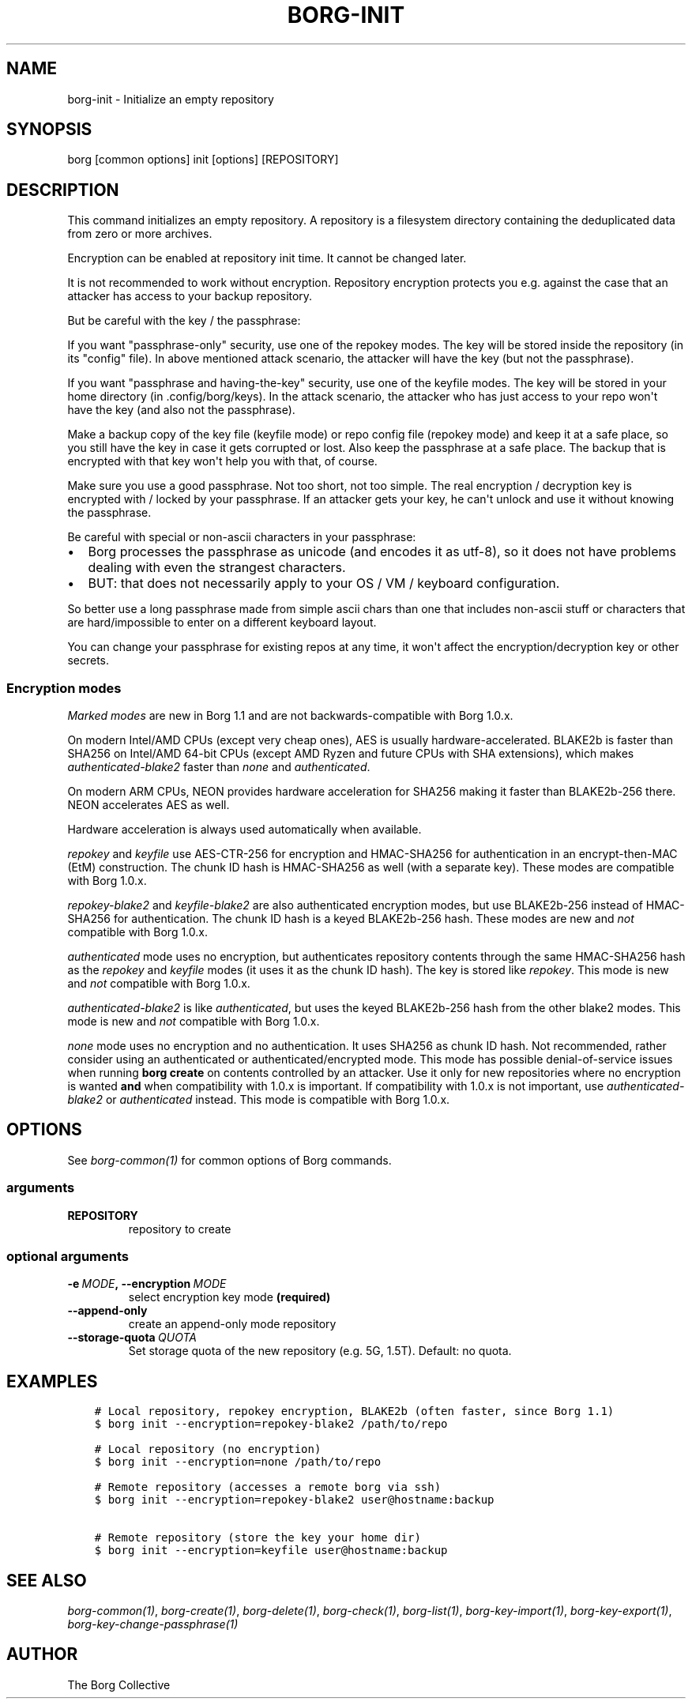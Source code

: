 .\" Man page generated from reStructuredText.
.
.TH BORG-INIT 1 "2017-11-25" "" "borg backup tool"
.SH NAME
borg-init \- Initialize an empty repository
.
.nr rst2man-indent-level 0
.
.de1 rstReportMargin
\\$1 \\n[an-margin]
level \\n[rst2man-indent-level]
level margin: \\n[rst2man-indent\\n[rst2man-indent-level]]
-
\\n[rst2man-indent0]
\\n[rst2man-indent1]
\\n[rst2man-indent2]
..
.de1 INDENT
.\" .rstReportMargin pre:
. RS \\$1
. nr rst2man-indent\\n[rst2man-indent-level] \\n[an-margin]
. nr rst2man-indent-level +1
.\" .rstReportMargin post:
..
.de UNINDENT
. RE
.\" indent \\n[an-margin]
.\" old: \\n[rst2man-indent\\n[rst2man-indent-level]]
.nr rst2man-indent-level -1
.\" new: \\n[rst2man-indent\\n[rst2man-indent-level]]
.in \\n[rst2man-indent\\n[rst2man-indent-level]]u
..
.SH SYNOPSIS
.sp
borg [common options] init [options] [REPOSITORY]
.SH DESCRIPTION
.sp
This command initializes an empty repository. A repository is a filesystem
directory containing the deduplicated data from zero or more archives.
.sp
Encryption can be enabled at repository init time. It cannot be changed later.
.sp
It is not recommended to work without encryption. Repository encryption protects
you e.g. against the case that an attacker has access to your backup repository.
.sp
But be careful with the key / the passphrase:
.sp
If you want "passphrase\-only" security, use one of the repokey modes. The
key will be stored inside the repository (in its "config" file). In above
mentioned attack scenario, the attacker will have the key (but not the
passphrase).
.sp
If you want "passphrase and having\-the\-key" security, use one of the keyfile
modes. The key will be stored in your home directory (in .config/borg/keys).
In the attack scenario, the attacker who has just access to your repo won\(aqt
have the key (and also not the passphrase).
.sp
Make a backup copy of the key file (keyfile mode) or repo config file
(repokey mode) and keep it at a safe place, so you still have the key in
case it gets corrupted or lost. Also keep the passphrase at a safe place.
The backup that is encrypted with that key won\(aqt help you with that, of course.
.sp
Make sure you use a good passphrase. Not too short, not too simple. The real
encryption / decryption key is encrypted with / locked by your passphrase.
If an attacker gets your key, he can\(aqt unlock and use it without knowing the
passphrase.
.sp
Be careful with special or non\-ascii characters in your passphrase:
.INDENT 0.0
.IP \(bu 2
Borg processes the passphrase as unicode (and encodes it as utf\-8),
so it does not have problems dealing with even the strangest characters.
.IP \(bu 2
BUT: that does not necessarily apply to your OS / VM / keyboard configuration.
.UNINDENT
.sp
So better use a long passphrase made from simple ascii chars than one that
includes non\-ascii stuff or characters that are hard/impossible to enter on
a different keyboard layout.
.sp
You can change your passphrase for existing repos at any time, it won\(aqt affect
the encryption/decryption key or other secrets.
.SS Encryption modes
.\" nanorst: inline-fill
.
.TS
center;
|l|l|l|l|.
_
T{
Hash/MAC
T}	T{
Not encrypted
no auth
T}	T{
Not encrypted,
but authenticated
T}	T{
Encrypted (AEAD w/ AES)
and authenticated
T}
_
T{
SHA\-256
T}	T{
none
T}	T{
\fIauthenticated\fP
T}	T{
repokey
keyfile
T}
_
T{
BLAKE2b
T}	T{
n/a
T}	T{
\fIauthenticated\-blake2\fP
T}	T{
\fIrepokey\-blake2\fP
\fIkeyfile\-blake2\fP
T}
_
.TE
.\" nanorst: inline-replace
.
.sp
\fIMarked modes\fP are new in Borg 1.1 and are not backwards\-compatible with Borg 1.0.x.
.sp
On modern Intel/AMD CPUs (except very cheap ones), AES is usually
hardware\-accelerated.
BLAKE2b is faster than SHA256 on Intel/AMD 64\-bit CPUs
(except AMD Ryzen and future CPUs with SHA extensions),
which makes \fIauthenticated\-blake2\fP faster than \fInone\fP and \fIauthenticated\fP\&.
.sp
On modern ARM CPUs, NEON provides hardware acceleration for SHA256 making it faster
than BLAKE2b\-256 there. NEON accelerates AES as well.
.sp
Hardware acceleration is always used automatically when available.
.sp
\fIrepokey\fP and \fIkeyfile\fP use AES\-CTR\-256 for encryption and HMAC\-SHA256 for
authentication in an encrypt\-then\-MAC (EtM) construction. The chunk ID hash
is HMAC\-SHA256 as well (with a separate key).
These modes are compatible with Borg 1.0.x.
.sp
\fIrepokey\-blake2\fP and \fIkeyfile\-blake2\fP are also authenticated encryption modes,
but use BLAKE2b\-256 instead of HMAC\-SHA256 for authentication. The chunk ID
hash is a keyed BLAKE2b\-256 hash.
These modes are new and \fInot\fP compatible with Borg 1.0.x.
.sp
\fIauthenticated\fP mode uses no encryption, but authenticates repository contents
through the same HMAC\-SHA256 hash as the \fIrepokey\fP and \fIkeyfile\fP modes (it uses it
as the chunk ID hash). The key is stored like \fIrepokey\fP\&.
This mode is new and \fInot\fP compatible with Borg 1.0.x.
.sp
\fIauthenticated\-blake2\fP is like \fIauthenticated\fP, but uses the keyed BLAKE2b\-256 hash
from the other blake2 modes.
This mode is new and \fInot\fP compatible with Borg 1.0.x.
.sp
\fInone\fP mode uses no encryption and no authentication. It uses SHA256 as chunk
ID hash. Not recommended, rather consider using an authenticated or
authenticated/encrypted mode. This mode has possible denial\-of\-service issues
when running \fBborg create\fP on contents controlled by an attacker.
Use it only for new repositories where no encryption is wanted \fBand\fP when compatibility
with 1.0.x is important. If compatibility with 1.0.x is not important, use
\fIauthenticated\-blake2\fP or \fIauthenticated\fP instead.
This mode is compatible with Borg 1.0.x.
.SH OPTIONS
.sp
See \fIborg\-common(1)\fP for common options of Borg commands.
.SS arguments
.INDENT 0.0
.TP
.B REPOSITORY
repository to create
.UNINDENT
.SS optional arguments
.INDENT 0.0
.TP
.BI \-e \ MODE\fP,\fB \ \-\-encryption \ MODE
select encryption key mode \fB(required)\fP
.TP
.B \-\-append\-only
create an append\-only mode repository
.TP
.BI \-\-storage\-quota \ QUOTA
Set storage quota of the new repository (e.g. 5G, 1.5T). Default: no quota.
.UNINDENT
.SH EXAMPLES
.INDENT 0.0
.INDENT 3.5
.sp
.nf
.ft C
# Local repository, repokey encryption, BLAKE2b (often faster, since Borg 1.1)
$ borg init \-\-encryption=repokey\-blake2 /path/to/repo

# Local repository (no encryption)
$ borg init \-\-encryption=none /path/to/repo

# Remote repository (accesses a remote borg via ssh)
$ borg init \-\-encryption=repokey\-blake2 user@hostname:backup

# Remote repository (store the key your home dir)
$ borg init \-\-encryption=keyfile user@hostname:backup
.ft P
.fi
.UNINDENT
.UNINDENT
.SH SEE ALSO
.sp
\fIborg\-common(1)\fP, \fIborg\-create(1)\fP, \fIborg\-delete(1)\fP, \fIborg\-check(1)\fP, \fIborg\-list(1)\fP, \fIborg\-key\-import(1)\fP, \fIborg\-key\-export(1)\fP, \fIborg\-key\-change\-passphrase(1)\fP
.SH AUTHOR
The Borg Collective
.\" Generated by docutils manpage writer.
.
